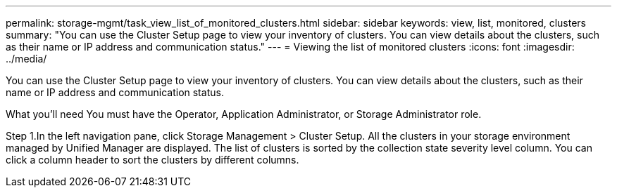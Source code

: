 ---
permalink: storage-mgmt/task_view_list_of_monitored_clusters.html
sidebar: sidebar
keywords: view, list, monitored, clusters
summary: "You can use the Cluster Setup page to view your inventory of clusters. You can view details about the clusters, such as their name or IP address and communication status."
---
= Viewing the list of monitored clusters
:icons: font
:imagesdir: ../media/

[.lead]
You can use the Cluster Setup page to view your inventory of clusters. You can view details about the clusters, such as their name or IP address and communication status.

What you’ll need 
You must have the Operator, Application Administrator, or Storage Administrator role.

Step
1.In the left navigation pane, click Storage Management > Cluster Setup.
All the clusters in your storage environment managed by Unified Manager are displayed. The list of clusters is sorted by the collection state severity level column. You can click a column header to sort the clusters by different columns.